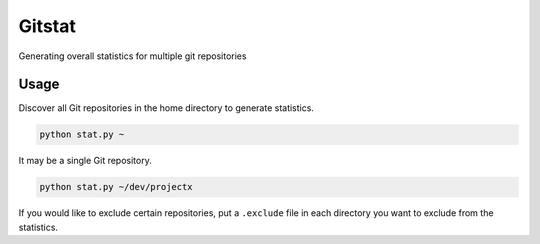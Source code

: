 Gitstat
=======

Generating overall statistics for multiple git repositories

Usage
-----

Discover all Git repositories in the home directory to generate statistics.

.. code-block:: console

    python stat.py ~

It may be a single Git repository.

.. code-block:: console
    
    python stat.py ~/dev/projectx

If you would like to exclude certain repositories, put a ``.exclude`` file in
each directory you want to exclude from the statistics.
